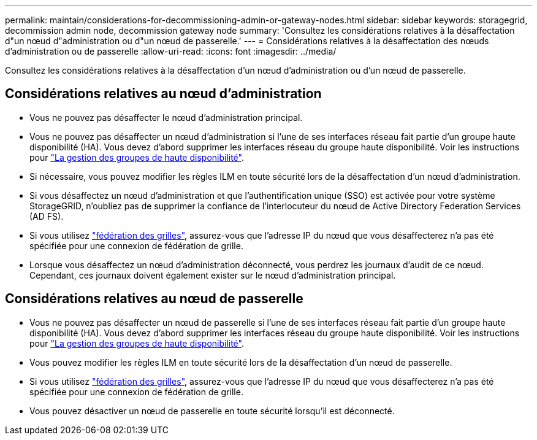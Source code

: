 ---
permalink: maintain/considerations-for-decommissioning-admin-or-gateway-nodes.html 
sidebar: sidebar 
keywords: storagegrid, decommission admin node, decommission gateway node 
summary: 'Consultez les considérations relatives à la désaffectation d"un nœud d"administration ou d"un nœud de passerelle.' 
---
= Considérations relatives à la désaffectation des nœuds d'administration ou de passerelle
:allow-uri-read: 
:icons: font
:imagesdir: ../media/


[role="lead"]
Consultez les considérations relatives à la désaffectation d'un nœud d'administration ou d'un nœud de passerelle.



== Considérations relatives au nœud d'administration

* Vous ne pouvez pas désaffecter le nœud d'administration principal.
* Vous ne pouvez pas désaffecter un nœud d'administration si l'une de ses interfaces réseau fait partie d'un groupe haute disponibilité (HA). Vous devez d'abord supprimer les interfaces réseau du groupe haute disponibilité. Voir les instructions pour link:../admin/managing-high-availability-groups.html["La gestion des groupes de haute disponibilité"].
* Si nécessaire, vous pouvez modifier les règles ILM en toute sécurité lors de la désaffectation d'un nœud d'administration.
* Si vous désaffectez un nœud d'administration et que l'authentification unique (SSO) est activée pour votre système StorageGRID, n'oubliez pas de supprimer la confiance de l'interlocuteur du nœud de Active Directory Federation Services (AD FS).
* Si vous utilisez link:../admin/grid-federation-overview.html["fédération des grilles"], assurez-vous que l'adresse IP du nœud que vous désaffecterez n'a pas été spécifiée pour une connexion de fédération de grille.
* Lorsque vous désaffectez un nœud d'administration déconnecté, vous perdrez les journaux d'audit de ce nœud. Cependant, ces journaux doivent également exister sur le nœud d'administration principal.




== Considérations relatives au nœud de passerelle

* Vous ne pouvez pas désaffecter un nœud de passerelle si l'une de ses interfaces réseau fait partie d'un groupe haute disponibilité (HA). Vous devez d'abord supprimer les interfaces réseau du groupe haute disponibilité. Voir les instructions pour link:../admin/managing-high-availability-groups.html["La gestion des groupes de haute disponibilité"].
* Vous pouvez modifier les règles ILM en toute sécurité lors de la désaffectation d'un nœud de passerelle.
* Si vous utilisez link:../admin/grid-federation-overview.html["fédération des grilles"], assurez-vous que l'adresse IP du nœud que vous désaffecterez n'a pas été spécifiée pour une connexion de fédération de grille.
* Vous pouvez désactiver un nœud de passerelle en toute sécurité lorsqu'il est déconnecté.

